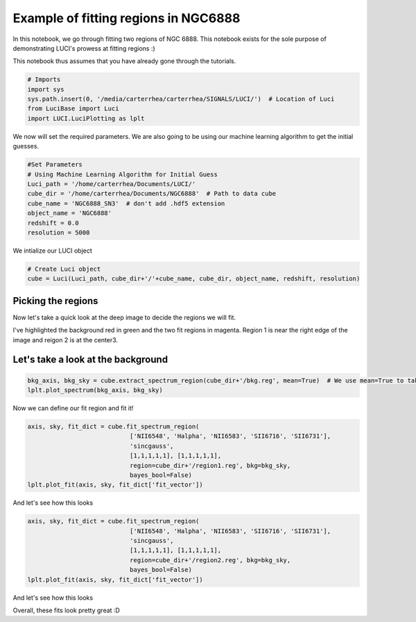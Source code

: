 .. _example_fit_ngc6888:

Example of fitting regions in NGC6888
=====================================

In this notebook, we go through fitting two regions of NGC 6888. This notebook exists for the sole purpose of demonstrating LUCI's prowess at fitting regions :)

This notebook thus assumes that you have already gone through the tutorials.



.. code-block:: python

    # Imports
    import sys
    sys.path.insert(0, '/media/carterrhea/carterrhea/SIGNALS/LUCI/')  # Location of Luci
    from LuciBase import Luci
    import LUCI.LuciPlotting as lplt

We now will set the required parameters. We are also going to be using our machine learning algorithm to get the initial guesses.

.. code-block:: python

    #Set Parameters
    # Using Machine Learning Algorithm for Initial Guess
    Luci_path = '/home/carterrhea/Documents/LUCI/'
    cube_dir = '/home/carterrhea/Documents/NGC6888'  # Path to data cube
    cube_name = 'NGC6888_SN3'  # don't add .hdf5 extension
    object_name = 'NGC6888'
    redshift = 0.0
    resolution = 5000 


We intialize our LUCI object

.. code-block:: python

    # Create Luci object
    cube = Luci(Luci_path, cube_dir+'/'+cube_name, cube_dir, object_name, redshift, resolution)

Picking the regions
-------------------

Now let's take a quick look at the deep image to decide the regions we will fit.

.. image:: NGC6888-deep.png
    :alt: NGC 6888 Deep image
    
    
I've highlighted the background red in green and the two fit regions in magenta. Region 1 is near the right edge of the image and reigon 2 is at the center3.

Let's take a look at the background
-----------------------------------

.. code-block:: python

  bkg_axis, bkg_sky = cube.extract_spectrum_region(cube_dir+'/bkg.reg', mean=True)  # We use mean=True to take the mean of the emission in the region instead of the sum
  lplt.plot_spectrum(bkg_axis, bkg_sky)
  
.. image:: NGC6888_bkg.png
    :alt: NGC 6888 Background


Now we can define our fit region and fit it!

.. code-block:: python

    axis, sky, fit_dict = cube.fit_spectrum_region(
                                ['NII6548', 'Halpha', 'NII6583', 'SII6716', 'SII6731'],
                                'sincgauss',
                                [1,1,1,1,1], [1,1,1,1,1],
                                region=cube_dir+'/region1.reg', bkg=bkg_sky,
                                bayes_bool=False)
    lplt.plot_fit(axis, sky, fit_dict['fit_vector'])



And let's see how this looks

.. image:: NGC6888_reg1.png
    :alt: NGC 6888 Region 1
    
    
.. code-block:: python

    axis, sky, fit_dict = cube.fit_spectrum_region(
                                ['NII6548', 'Halpha', 'NII6583', 'SII6716', 'SII6731'],
                                'sincgauss',
                                [1,1,1,1,1], [1,1,1,1,1],
                                region=cube_dir+'/region2.reg', bkg=bkg_sky,
                                bayes_bool=False)
    lplt.plot_fit(axis, sky, fit_dict['fit_vector'])
    
    

And let's see how this looks

.. image:: NGC6888-reg2.png
    :alt: NGC 6888 Region 2
    
    
    
Overall, these fits look pretty great :D 
